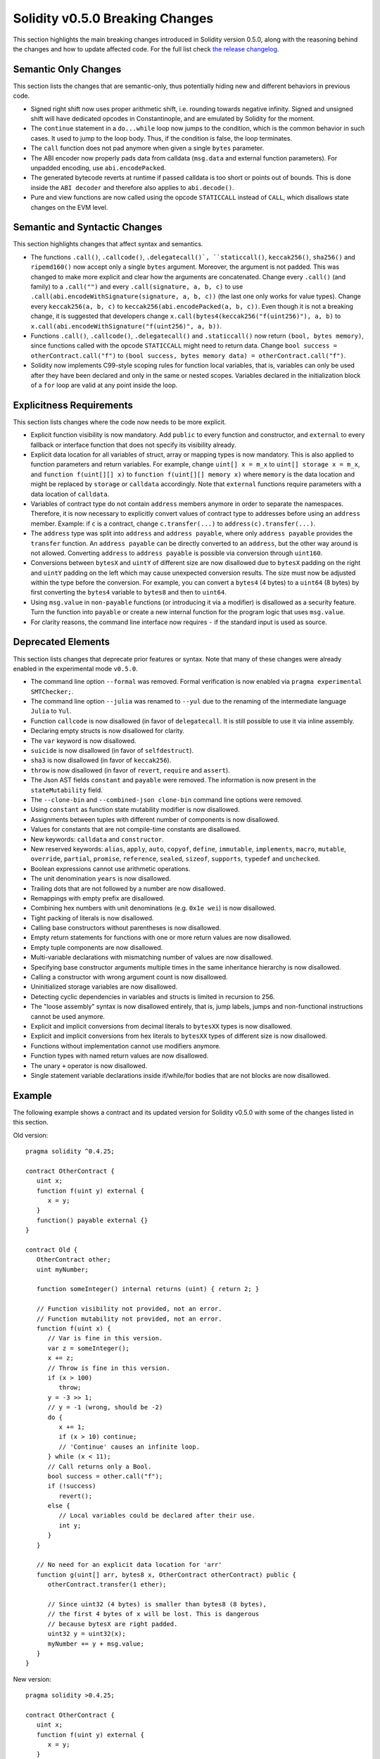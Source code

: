 ********************************
Solidity v0.5.0 Breaking Changes
********************************

This section highlights the main breaking changes introduced in Solidity
version 0.5.0, along with the reasoning behind the changes and how to update
affected code.
For the full list check
`the release changelog <https://github.com/ethereum/solidity/releases/tag/v0.5.0>`_.

Semantic Only Changes
=====================

This section lists the changes that are semantic-only, thus potentially
hiding new and different behaviors in previous code.

* Signed right shift now uses proper arithmetic shift, i.e. rounding towards
  negative infinity. Signed and unsigned shift will have dedicated opcodes in
  Constantinople, and are emulated by Solidity for the moment.

* The ``continue`` statement in a ``do...while`` loop now jumps to the
  condition, which is the common behavior in such cases. It used to jump to the
  loop body. Thus, if the condition is false, the loop terminates.

* The ``call`` function does not pad anymore when given a single ``bytes``
  parameter.

* The ABI encoder now properly pads data from calldata (``msg.data`` and
  external function parameters). For unpadded encoding, use
  ``abi.encodePacked``.

* The generated bytecode reverts at runtime if passed calldata is too short
  or points out of bounds. This is done inside the ``ABI decoder`` and
  therefore also applies to ``abi.decode()``.

* Pure and view functions are now called using the opcode ``STATICCALL``
  instead of ``CALL``, which disallows state changes on the EVM level.

Semantic and Syntactic Changes
==============================

This section highlights changes that affect syntax and semantics.

* The functions ``.call()``, ``.callcode()``, ``.delegatecall()`,
  ``staticcall()``, ``keccak256()``, ``sha256()`` and ``ripemd160()`` now
  accept only a single ``bytes`` argument. Moreover, the argument is not
  padded. This was changed to make more explicit and clear how the arguments
  are concatenated. Change every ``.call()`` (and family) to a ``.call("")``
  and every ``.call(signature, a, b, c)`` to use
  ``.call(abi.encodeWithSignature(signature, a, b, c))`` (the last one only
  works for value types).  Change every ``keccak256(a, b, c)`` to
  ``keccak256(abi.encodePacked(a, b, c))``. Even though it is not a breaking
  change, it is suggested that developers change
  ``x.call(bytes4(keccak256("f(uint256)"), a, b)`` to
  ``x.call(abi.encodeWithSignature("f(uint256)", a, b))``.

* Functions ``.call()``, ``.callcode()``, ``.delegatecall()`` and
  ``.staticcall()`` now return ``(bool, bytes memory)``, since functions
  called with the opcode ``STATICCALL`` might need to return data.  Change
  ``bool success = otherContract.call("f")`` to ``(bool success, bytes memory
  data) = otherContract.call("f")``.

* Solidity now implements C99-style scoping rules for function local
  variables, that is, variables can only be used after they have been
  declared and only in the same or nested scopes. Variables declared in the
  initialization block of a ``for`` loop are valid at any point inside the
  loop.

Explicitness Requirements
=========================

This section lists changes where the code now needs to be more explicit.

* Explicit function visibility is now mandatory.  Add ``public`` to every
  function and constructor, and ``external`` to every fallback or interface
  function that does not specify its visibility already.

* Explicit data location for all variables of struct, array or mapping types is
  now mandatory. This is also applied to function parameters and return
  variables.  For example, change ``uint[] x = m_x`` to ``uint[] storage x =
  m_x``, and ``function f(uint[][] x)`` to ``function f(uint[][] memory x)``
  where ``memory`` is the data location and might be replaced by ``storage`` or
  ``calldata`` accordingly.  Note that ``external`` functions require
  parameters with a data location of ``calldata``.

* Variables of contract type do not contain ``address`` members anymore in
  order to separate the namespaces.  Therefore, it is now necessary to
  explicitly convert values of contract type to addresses before using an
  ``address`` member.  Example: if ``c`` is a contract, change
  ``c.transfer(...)`` to ``address(c).transfer(...)``.

* The ``address`` type  was split into ``address`` and ``address payable``,
  where only ``address payable`` provides the ``transfer`` function.  An
  ``address payable`` can be directly converted to an ``address``, but the
  other way around is not allowed. Converting ``address`` to ``address
  payable`` is possible via conversion through ``uint160``.

* Conversions between ``bytesX`` and ``uintY`` of different size are now
  disallowed due to ``bytesX`` padding on the right and ``uintY`` padding on
  the left which may cause unexpected conversion results.  The size must now be
  adjusted within the type before the conversion.  For example, you can convert
  a ``bytes4`` (4 bytes) to a ``uint64`` (8 bytes) by first converting the
  ``bytes4`` variable to ``bytes8`` and then to ``uint64``.

* Using ``msg.value`` in ``non-payable`` functions (or introducing it via a
  modifier) is disallowed as a security feature. Turn the function into
  ``payable`` or create a new internal function for the program logic that
  uses ``msg.value``.

* For clarity reasons, the command line interface now requires ``-`` if the
  standard input is used as source.

Deprecated Elements
===================

This section lists changes that deprecate prior features or syntax.  Note that
many of these changes were already enabled in the experimental mode
``v0.5.0``.

* The command line option ``--formal`` was removed. Formal verification is
  now enabled via ``pragma experimental SMTChecker;``.

* The command line option ``--julia`` was renamed to ``--yul`` due to the
  renaming of the intermediate language ``Julia`` to ``Yul``.

* Function ``callcode`` is now disallowed (in favor of ``delegatecall``. It
  is still possible to use it via inline assembly.

* Declaring empty structs is now disallowed for clarity.

* The ``var`` keyword is now disallowed.

* ``suicide`` is now disallowed (in favor of ``selfdestruct``).

* ``sha3`` is now disallowed (in favor of ``keccak256``).

* ``throw`` is now disallowed (in favor of ``revert``, ``require`` and
  ``assert``).

* The Json AST fields ``constant`` and ``payable`` were removed. The
  information is now present in the ``stateMutability`` field.

* The ``--clone-bin`` and ``--combined-json clone-bin`` command line options
  were removed.

* Using ``constant`` as function state mutability modifier is now disallowed.

* Assignments between tuples with different number of components is now
  disallowed.
  
* Values for constants that are not compile-time constants are disallowed.

* New keywords: ``calldata`` and ``constructor``.

* New reserved keywords: ``alias``, ``apply``, ``auto``, ``copyof``,
  ``define``, ``immutable``, ``implements``, ``macro``, ``mutable``,
  ``override``, ``partial``, ``promise``, ``reference``, ``sealed``,
  ``sizeof``, ``supports``, ``typedef`` and ``unchecked``.

* Boolean expressions cannot use arithmetic operations.

* The unit denomination ``years`` is now disallowed.

* Trailing dots that are not followed by a number are now disallowed.

* Remappings with empty prefix are disallowed.

* Combining hex numbers with unit denominations (e.g. ``0x1e wei``) is now
  disallowed.

* Tight packing of literals is now disallowed.

* Calling base constructors without parentheses is now disallowed.

* Empty return statements for functions with one or more return values are now
  disallowed.

* Empty tuple components are now disallowed.

* Multi-variable declarations with mismatching number of values are now
  disallowed.

* Specifying base constructor arguments multiple times in the same inheritance
  hierarchy is now disallowed.

* Calling a constructor with wrong argument count is now disallowed.

* Uninitialized storage variables are now disallowed.

* Detecting cyclic dependencies in variables and structs is limited in
  recursion to 256.

* The "loose assembly" syntax is now disallowed entirely, that is, jump labels,
  jumps and non-functional instructions cannot be used anymore.

* Explicit and implicit conversions from decimal literals to ``bytesXX`` types
  is now disallowed.

* Explicit and implicit conversions from hex literals to ``bytesXX`` types
  of different size is now disallowed.

* Functions without implementation cannot use modifiers anymore.

* Function types with named return values are now disallowed.

* The unary ``+`` operator is now disallowed.

* Single statement variable declarations inside if/while/for bodies that are
  not blocks are now disallowed.

Example
=======

The following example shows a contract and its updated version for Solidity
v0.5.0 with some of the changes listed in this section.

Old version:

::

   pragma solidity ^0.4.25;

   contract OtherContract {
      uint x;
      function f(uint y) external {
         x = y;
      }
      function() payable external {}
   }

   contract Old {
      OtherContract other;
      uint myNumber;

      function someInteger() internal returns (uint) { return 2; }

      // Function visibility not provided, not an error.
      // Function mutability not provided, not an error.
      function f(uint x) {
         // Var is fine in this version.
         var z = someInteger();
         x += z;
         // Throw is fine in this version.
         if (x > 100)
            throw;
         y = -3 >> 1;
         // y = -1 (wrong, should be -2)
         do {
            x += 1;
            if (x > 10) continue;
            // 'Continue' causes an infinite loop.
         } while (x < 11);
         // Call returns only a Bool.
         bool success = other.call("f");
         if (!success)
            revert();
         else {
            // Local variables could be declared after their use.
            int y;
         }
      }

      // No need for an explicit data location for 'arr'
      function g(uint[] arr, bytes8 x, OtherContract otherContract) public {
         otherContract.transfer(1 ether);

         // Since uint32 (4 bytes) is smaller than bytes8 (8 bytes),
         // the first 4 bytes of x will be lost. This is dangerous
         // because bytesX are right padded.
         uint32 y = uint32(x);
         myNumber += y + msg.value;
      }
   }

New version:

::

   pragma solidity >0.4.25;

   contract OtherContract {
      uint x;
      function f(uint y) external {
         x = y;
      }
      function() payable external {}
   }

   contract New {
      OtherContract other;
      uint myNumber;

      function someInteger() internal returns (uint) { return 2; }

      // Function visibility must be specified.
      // Function mutability must be specified.
      function f(uint x) public returns (bytes memory) {
         // The type must now be explicitly given.
         uint z = someInteger();
         x += z;
         // Throw is now disallowed.
         require(x > 100);
         int y = -3 >> 1;
         // y = -2 (correct)
         do {
            x += 1;
            if (x > 10) continue;
            // 'Continue' jumps to the condition below.
         } while (x < 11);

         // Call returns (bool, bytes).
         // Data location must be specified.
         (bool success, bytes memory data) = address(other).call("f");
         if (!success)
            revert();
         return data;
      }

      using address_make_payable for address;
      // Data location for 'arr' must be specified
      function g(uint[] memory arr, bytes8 x, OtherContract otherContract, address unknownContract) public payable {
         // 'otherContract.transfer' is not provided.
         // Since the code of 'OtherContract' is known and has the fallback
         // function, address(otherContract) has type 'address payable'.
         address(otherContract).transfer(1 ether);

         // 'unknownContract.transfer' is not provided.
         // 'address(unknownContract).transfer' is not provided
         // since 'address(unknownContract)' is not 'address payable'.
         // If the function takes an 'address' which you want to send
         // funds to, you can convert it to 'address payable' via 'uint160'.
         // Note: This is not recommended and the explicit type
         // 'address payable' should be used whenever possible.
         // To increase clarity, we suggest the use of a library for
         // the conversion (provided after the contract in this example).
         address payable addr = unknownContract.make_payable();
         require(addr.send(1 ether));

         // Since uint32 (4 bytes) is smaller than bytes8 (8 bytes),
         // the conversion is not allowed.
         // We need to convert to a common size first:
         bytes4 x4 = bytes4(x); // Padding happens on the right
         uint32 y = uint32(x4); // Conversion is consistent
         // 'msg.value' cannot be used in a 'non-payable' function.
         // We need to make the function payable
         myNumber += y + msg.value;
      }
   }

   // We can define a library for explicitly converting ``address``
   // to ``address payable`` as a workaround.
   library address_make_payable {
      function make_payable(address x) internal pure returns (address payable) {
         return address(uint160(x));
      }
   }
